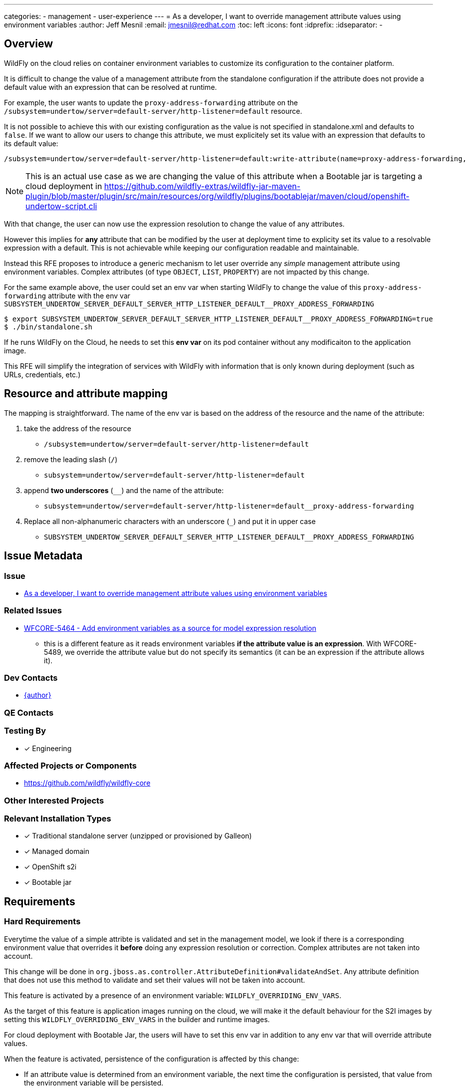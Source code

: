 ---
categories:
  - management
  - user-experience
---
= As a developer, I want to override management attribute values using environment variables
:author:            Jeff Mesnil
:email:             jmesnil@redhat.com
:toc:               left
:icons:             font
:idprefix:
:idseparator:       -

== Overview

WildFly on the cloud relies on container environment variables to customize its configuration to the container platform.

It is difficult to change the value of a management attribute from the standalone configuration if the attribute does not provide a default value with an expression that can be resolved at runtime.

For example, the user wants to update the `proxy-address-forwarding` attribute on the `/subsystem=undertow/server=default-server/http-listener=default` resource.

It is not possible to achieve this with our existing configuration as the value is not specified in standalone.xml and defaults to `false`.
If we want to allow our users to change this attribute, we must explicitely set its value with an expression that defaults to its default value:

[source]
----
/subsystem=undertow/server=default-server/http-listener=default:write-attribute(name=proxy-address-forwarding, value=${undertow.default.http-listener.proxy-address-forwarding:false)
----

[NOTE]
====
This is an actual use case as we are changing the value of this attribute when a Bootable jar is targeting a cloud deployment in https://github.com/wildfly-extras/wildfly-jar-maven-plugin/blob/master/plugin/src/main/resources/org/wildfly/plugins/bootablejar/maven/cloud/openshift-undertow-script.cli 
====

With that change, the user can now use the expression resolution to change the value of any attributes.

However this implies for *any* attribute that can be modified by the user at deployment time to explicity set its value to a resolvable expression with a default.
This is not achievable while keeping our configuration readable and maintainable.

Instead this RFE proposes to introduce a generic mechanism to let user override any __simple__ management attribute using environment variables. Complex attributes (of type `OBJECT`, `LIST`, `PROPERTY`) are not impacted by this change.

For the same example above, the user could set an env var when starting WildFly to change the value of this `proxy-address-forwarding` attribute with the env var `SUBSYSTEM_UNDERTOW_SERVER_DEFAULT_SERVER_HTTP_LISTENER_DEFAULT__PROXY_ADDRESS_FORWARDING`

[source]
----
$ export SUBSYSTEM_UNDERTOW_SERVER_DEFAULT_SERVER_HTTP_LISTENER_DEFAULT__PROXY_ADDRESS_FORWARDING=true
$ ./bin/standalone.sh
----

If he runs WildFly on the Cloud, he needs to set this *env var* on its pod container without any modificaiton to the application image.

This RFE will simplify the integration of services with WildFly with information that is only known during deployment (such as URLs, credentials, etc.)

== Resource and attribute mapping

The mapping is straightforward. The name of the env var is based on the address of the resource and the name of the attribute:

1. take the address of the resource
** `/subsystem=undertow/server=default-server/http-listener=default`
2. remove the leading slash (`/`)
** `subsystem=undertow/server=default-server/http-listener=default`
3. append *two underscores* (`__`) and the name of the attribute:
** `subsystem=undertow/server=default-server/http-listener=default__proxy-address-forwarding`
4. Replace all non-alphanumeric characters with an underscore (`_`) and put it in upper case
** `SUBSYSTEM_UNDERTOW_SERVER_DEFAULT_SERVER_HTTP_LISTENER_DEFAULT__PROXY_ADDRESS_FORWARDING`


== Issue Metadata

=== Issue

* https://issues.redhat.com/browse/WFCORE-5489[As a developer, I want to override management attribute values using environment variables]

=== Related Issues

* https://issues.redhat.com/browse/WFCORE-5464[WFCORE-5464 - Add environment variables as a source for model expression resolution]
** this is a different feature as it reads environment variables *if the attribute value is an expression*. With WFCORE-5489, we override the attribute value but do not specify its semantics (it can be an expression if the attribute allows it).


=== Dev Contacts

* mailto:{email}[{author}]

=== QE Contacts

=== Testing By

* [x] Engineering

=== Affected Projects or Components

* https://github.com/wildfly/wildfly-core

=== Other Interested Projects

=== Relevant Installation Types

* [x] Traditional standalone server (unzipped or provisioned by Galleon)
* [x] Managed domain
* [x] OpenShift s2i
* [x] Bootable jar

== Requirements

=== Hard Requirements

Everytime the value of a simple attribte is validated and set in the management model, we look if there is a corresponding environment value that overrides it *before* doing any expression resolution or correction. Complex attributes are not taken into account.

This change will be done in `org.jboss.as.controller.AttributeDefinition#validateAndSet`. Any attribute definition that does not use this method to validate and set their values will not be taken into account.

This feature is activated by a presence of an environment variable: `WILDFLY_OVERRIDING_ENV_VARS`.

As the target of this feature is application images running on the cloud, we will make it the default behaviour for the S2I images by setting this `WILDFLY_OVERRIDING_ENV_VARS` in the builder and runtime images.

For cloud deployment with Bootable Jar, the users will have to set this env var in addition to any env var that will override attribute values.

When the feature is activated, persistence of the configuration is affected by this change:

* If an attribute value is determined from an environment variable, the next time the configuration is persisted, that value from the environment variable will be persisted.
* Until something triggers persistence of the configuration file (which may never happen), the configuration file will not reflect the current running configuration.
* If the WildFly process is stopped and started again and the env var is still present but has a different value, the new env var value will take effect.

=== Nice-to-Have Requirements

=== Non-Requirements

* This feature is not activated by default in other installation types than OpenShift S2I
* It is not possible to override management attributes value using Java System Properties.
* This feature only works for simple attributes. Complex attributes (of type `OBJECT`, `LIST`, `PROPERTY`) are not impacted by this feature.
* It is not a requirement that an attribute value being determined from an environment variable triggers persistence of the configuration in order to make its state match the current running configuration.
* Following from this it is not a requirement that files in the configuration history dir reflect environment variable values unless those history files record configuration state that was persisted for some other reason. For example, a `standalone.xml.initial` and `standalone.xml.boot` would not record information that wasn't in the config file that was read on the initial or most recent boot.

== Test Plan

Tests will be added to the WildFly Core testsuite to ensure that overriding an attribute value with an environment variable works as expected.

Tests will also verify the mapping between the (resource, address) tuple and the name of the environment variable to look up.

== Community Documentation

The WildFly Admin and Developer Guides will be enhanced to showcase the new mechanism.

== Release Note Content

WildFly now supports overriding the value of simple management attribute with an environment variable.

To override the value of simple attributes of a management resource, you can specify an environment variable with the following conversion mapping:

1. take the address of the resource.
2. remove the leading slash (`/`).
3. append *two underscores* (`__`) and the name of the attribute.
4. Replace all non-alphanumeric characters with an underscore (`_`) and transform it in upper case.

For example, to set the value of the `proxy-address-forwarding` attribute to `true` on the `/subsystem=undertow/server=default-server/http-listener=default` resource, you can use the following environment variable:

[source]
----
export SUBSYSTEM_UNDERTOW_SERVER_DEFAULT_SERVER_HTTP_LISTENER_DEFAULT__PROXY_ADDRESS_FORWARDING=true
----

This feature is not activated by default. To activate this feature, you must set the `WILDFLY_OVERRIDING_ENV_VARS` in your target platform with:

[source]
----
export WILDFLY_OVERRIDING_ENV_VARS=1
----
